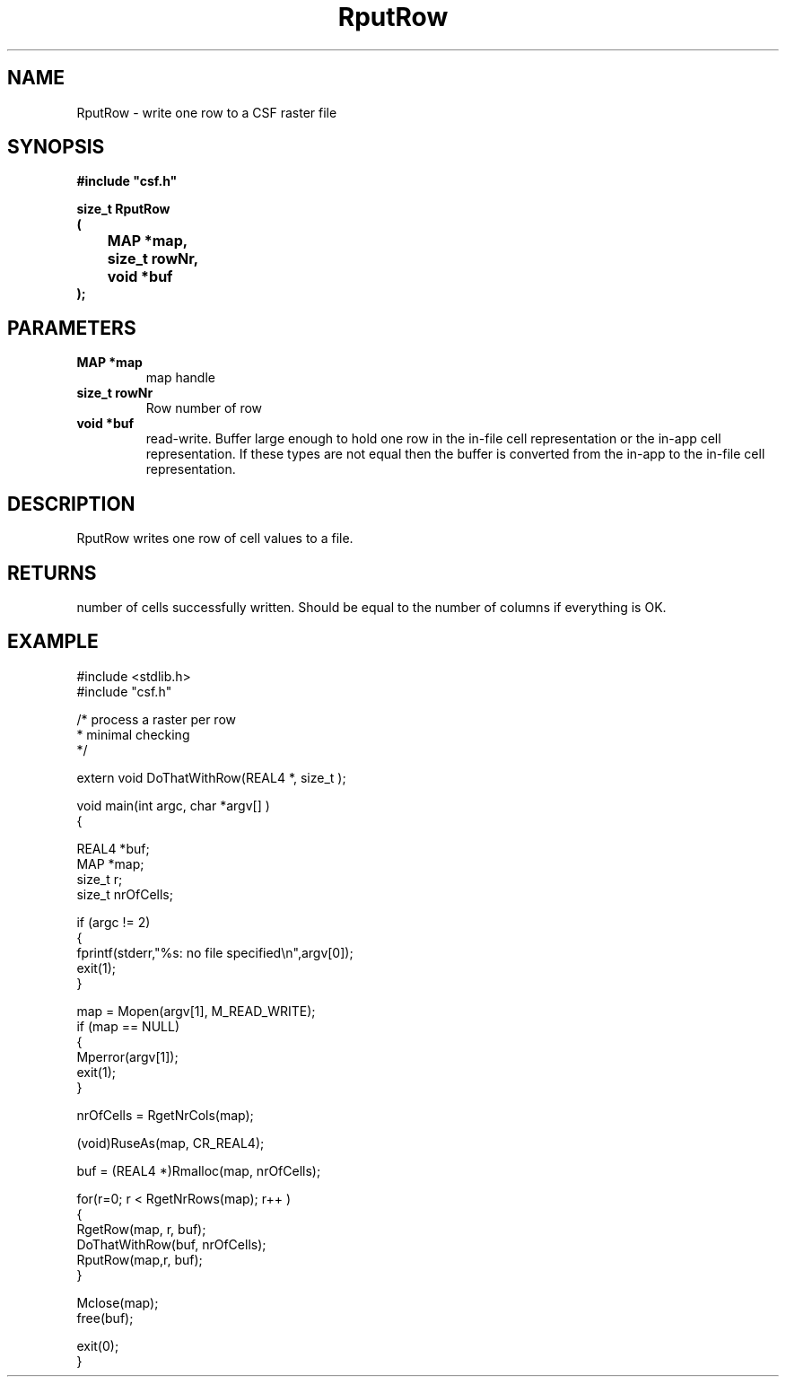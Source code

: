 .lf 1 RputRow.3
.\" WARNING! THIS FILE WAS GENERATED AUTOMATICALLY BY c2man!
.\" DO NOT EDIT! CHANGES MADE TO THIS FILE WILL BE LOST!
.TH "RputRow" 3 "13 August 1999" "c2man _rputrow.c"
.SH "NAME"
RputRow \- write one row to a CSF raster file
.SH "SYNOPSIS"
.ft B
#include "csf.h"
.br
.sp
size_t RputRow
.br
(
.br
	MAP *map,
.br
	size_t rowNr,
.br
	void *buf
.br
);
.ft R
.SH "PARAMETERS"
.TP
.B "MAP *map"
map handle
.TP
.B "size_t rowNr"
Row number of row
.TP
.B "void *buf"
read-write. Buffer large enough to
hold one row in the in-file cell representation
or the in-app cell representation.
If these types are not equal then the buffer is
converted from the in-app to the in-file
cell representation.
.SH "DESCRIPTION"
RputRow writes one row of cell values to a
file.
.SH "RETURNS"
number of cells successfully written. Should be equal
to the number of columns if everything is OK.
.SH "EXAMPLE"
.lf 1 examples/_row.tr
.DS
 
 #include <stdlib.h>
 #include "csf.h"
 
 /* process a raster per row
  * minimal checking
  */
 
 extern void DoThatWithRow(REAL4 *, size_t );
 
 void main(int argc, char *argv[] )
 {
 
   REAL4 *buf;
   MAP *map;                      
   size_t r;
   size_t nrOfCells;
 
   if (argc != 2)
   {
    fprintf(stderr,"%s: no file specified\\n",argv[0]);
    exit(1);
   }
 
   map = Mopen(argv[1], M_READ_WRITE);
   if (map == NULL)  
   {  
      Mperror(argv[1]);
      exit(1);
   }
 
   nrOfCells = RgetNrCols(map); 
 
   (void)RuseAs(map, CR_REAL4); 
 
   buf = (REAL4 *)Rmalloc(map, nrOfCells);
 
   for(r=0; r < RgetNrRows(map); r++ )
   {
     RgetRow(map, r, buf); 
     DoThatWithRow(buf, nrOfCells);
     RputRow(map,r, buf); 
   }
 
   Mclose(map);
   free(buf);
 
   exit(0);
 }
 
.DE
.lf 46 RputRow.3
